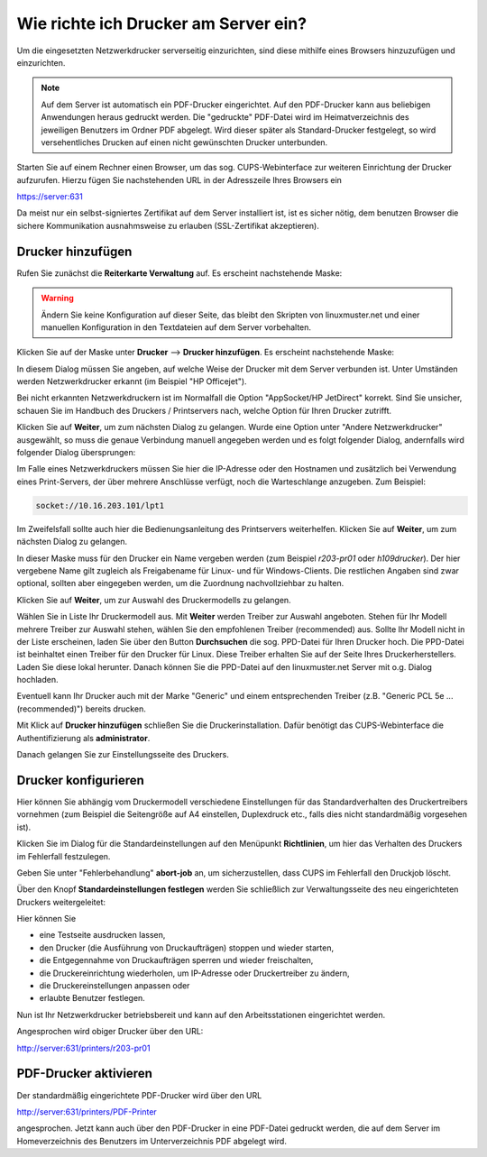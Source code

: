 Wie richte ich Drucker am Server ein?
=====================================

Um die eingesetzten Netzwerkdrucker serverseitig einzurichten, sind diese mithilfe eines Browsers hinzuzufügen und einzurichten.

.. note::

   Auf dem Server ist automatisch ein PDF-Drucker eingerichtet. Auf den PDF-Drucker kann aus beliebigen Anwendungen heraus gedruckt werden. Die "gedruckte" PDF-Datei wird im Heimatverzeichnis des jeweiligen Benutzers im Ordner PDF abgelegt. Wird dieser später als Standard-Drucker festgelegt, so wird versehentliches Drucken auf einen nicht gewünschten Drucker unterbunden.

Starten Sie auf einem Rechner einen Browser, um das sog. CUPS-Webinterface zur weiteren Einrichtung der Drucker aufzurufen. Hierzu fügen Sie nachstehenden URL in der Adresszeile Ihres Browsers ein

https://server:631

Da meist nur ein selbst-signiertes Zertifikat auf dem Server installiert ist, ist es sicher nötig, dem benutzen Browser die sichere Kommunikation ausnahmsweise zu erlauben (SSL-Zertifikat akzeptieren).

Drucker hinzufügen
------------------

Rufen Sie zunächst die **Reiterkarte Verwaltung** auf. Es erscheint
nachstehende Maske:

.. image:: ./media/drucker-einrichten-cups/cups-server1.png

..
   Aktivieren Sie eventuell die nötigen Kontrollkästchen. DAs
   Kontrollkästchen "Erlaube Benutzern jeden Auftrag abzubrechen" ist in
   manchen Situation hilfreich, da Lehrer oder Schüler "hängen
   gebliebene" Druckaufträge löschen können.

   Danach haben Sie über verschiedene Reiterkarten die Möglichkeit,
   Drucker zu verwalten (hinzufügen, konfigurieren, Drcukaufträge
   verwalten, Druckerklassen definieren, Druckerstatus abzufragen).


.. warning::

   Ändern Sie keine Konfiguration auf dieser Seite, das bleibt den
   Skripten von linuxmuster.net und einer manuellen Konfiguration in
   den Textdateien auf dem Server vorbehalten.

Klicken Sie auf der Maske unter **Drucker** --> **Drucker hinzufügen**.
Es erscheint nachstehende Maske:

.. image:: ./media/drucker-einrichten-cups/cups-server3.png

In diesem Dialog müssen Sie angeben, auf welche Weise der Drucker mit
dem Server verbunden ist. Unter Umständen werden Netzwerkdrucker
erkannt (im Beispiel "HP Officejet").

Bei nicht erkannten Netzwerkdruckern ist im Normalfall die Option
"AppSocket/HP JetDirect" korrekt. Sind Sie unsicher, schauen Sie im
Handbuch des Druckers / Printservers nach, welche Option für Ihren
Drucker zutrifft.


Klicken Sie auf **Weiter**, um zum nächsten Dialog zu gelangen.  Wurde
eine Option unter "Andere Netzwerkdrucker" ausgewählt, so muss die
genaue Verbindung manuell angegeben werden und es folgt folgender
Dialog, andernfalls wird folgender Dialog übersprungen:

.. image:: ./media/drucker-einrichten-cups/cups-server4.png

Im Falle eines Netzwerkdruckers müssen Sie hier die IP-Adresse oder
den Hostnamen und zusätzlich bei Verwendung eines Print-Servers, der
über mehrere Anschlüsse verfügt, noch die Warteschlange anzugeben. Zum
Beispiel:

.. code-block:: bash

   socket://10.16.203.101/lpt1

Im Zweifelsfall sollte auch hier die Bedienungsanleitung des
Printservers weiterhelfen. Klicken Sie auf **Weiter**, um zum nächsten
Dialog zu gelangen.

.. image:: ./media/drucker-einrichten-cups/cups-server2.png

In dieser Maske muss für den Drucker ein Name vergeben werden (zum
Beispiel *r203-pr01* oder *h109drucker*). Der hier vergebene Name gilt
zugleich als Freigabename für Linux- und für Windows-Clients. Die
restlichen Angaben sind zwar optional, sollten aber eingegeben werden,
um die Zuordnung nachvollziehbar zu halten.

Klicken Sie auf **Weiter**, um zur Auswahl des Druckermodells zu gelangen.

.. image:: ./media/drucker-einrichten-cups/cups-server5.png

Wählen Sie in Liste Ihr Druckermodell aus. Mit **Weiter** werden
Treiber zur Auswahl angeboten. Stehen für Ihr Modell mehrere Treiber
zur Auswahl stehen, wählen Sie den empfohlenen Treiber (recommended)
aus. Sollte Ihr Modell nicht in der Liste erscheinen, laden Sie
über den Button **Durchsuchen** die sog. PPD-Datei für Ihren Drucker
hoch. Die PPD-Datei ist beinhaltet einen Treiber für den Drucker für
Linux. Diese Treiber erhalten Sie auf der Seite Ihres
Druckerherstellers. Laden Sie diese lokal herunter. Danach können Sie
die PPD-Datei auf den linuxmuster.net Server mit o.g. Dialog
hochladen.

.. image:: ./media/drucker-einrichten-cups/cups-server6.png

Eventuell kann Ihr Drucker auch mit der Marke "Generic" und einem
entsprechenden Treiber (z.B. "Generic PCL 5e ... (recommended)")
bereits drucken.

Mit Klick auf **Drucker hinzufügen** schließen Sie die
Druckerinstallation. Dafür benötigt das CUPS-Webinterface die
Authentifizierung als **administrator**.

.. image:: ./media/drucker-einrichten-cups/cups-server-anmeldung.png

Danach gelangen Sie zur Einstellungsseite des
Druckers.

Drucker konfigurieren
---------------------

.. image:: ./media/drucker-einrichten-cups/cups-server7.png

Hier können Sie abhängig vom Druckermodell verschiedene Einstellungen für das Standardverhalten des Druckertreibers vornehmen (zum Beispiel die Seitengröße auf A4 einstellen, Duplexdruck etc., falls dies nicht standardmäßig vorgesehen ist).

Klicken Sie im Dialog für die Standardeinstellungen auf den Menüpunkt **Richtlinien**, um hier das Verhalten des Druckers im Fehlerfall festzulegen.

.. image:: ./media/drucker-einrichten-cups/cups-server7a.png

Geben Sie unter "Fehlerbehandlung"  **abort-job** an, um sicherzustellen, dass CUPS im Fehlerfall den Druckjob löscht.

Über den Knopf **Standardeinstellungen festlegen** werden Sie schließlich zur Verwaltungsseite des neu eingerichteten Druckers weitergeleitet:

.. image:: ./media/drucker-einrichten-cups/cups-server8.png

Hier können Sie

- eine Testseite ausdrucken lassen,
- den Drucker (die Ausführung von Druckaufträgen) stoppen und wieder starten,
- die Entgegennahme von Druckaufträgen sperren und wieder freischalten,
- die Druckereinrichtung wiederholen, um IP-Adresse oder Druckertreiber zu ändern,
- die Druckereinstellungen anpassen oder
- erlaubte Benutzer festlegen.

Nun ist Ihr Netzwerkdrucker betriebsbereit und kann auf den Arbeitsstationen eingerichtet werden.

Angesprochen wird obiger Drucker über den URL:

http://server:631/printers/r203-pr01


PDF-Drucker aktivieren
----------------------

Der standardmäßig eingerichtete PDF-Drucker wird über den URL

http://server:631/printers/PDF-Printer

angesprochen. Jetzt kann auch über den PDF-Drucker in eine PDF-Datei gedruckt werden, die auf dem Server im Homeverzeichnis des Benutzers im Unterverzeichnis PDF abgelegt wird.


